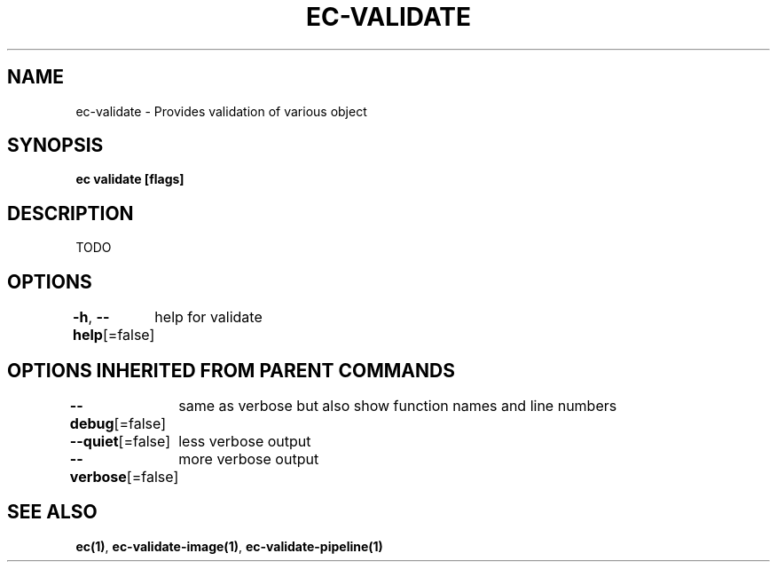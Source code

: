 .nh
.TH "EC-VALIDATE" "1" "Jul 2022" "" ""

.SH NAME
.PP
ec-validate - Provides validation of various object


.SH SYNOPSIS
.PP
\fBec validate [flags]\fP


.SH DESCRIPTION
.PP
TODO


.SH OPTIONS
.PP
\fB-h\fP, \fB--help\fP[=false]
	help for validate


.SH OPTIONS INHERITED FROM PARENT COMMANDS
.PP
\fB--debug\fP[=false]
	same as verbose but also show function names and line numbers

.PP
\fB--quiet\fP[=false]
	less verbose output

.PP
\fB--verbose\fP[=false]
	more verbose output


.SH SEE ALSO
.PP
\fBec(1)\fP, \fBec-validate-image(1)\fP, \fBec-validate-pipeline(1)\fP
